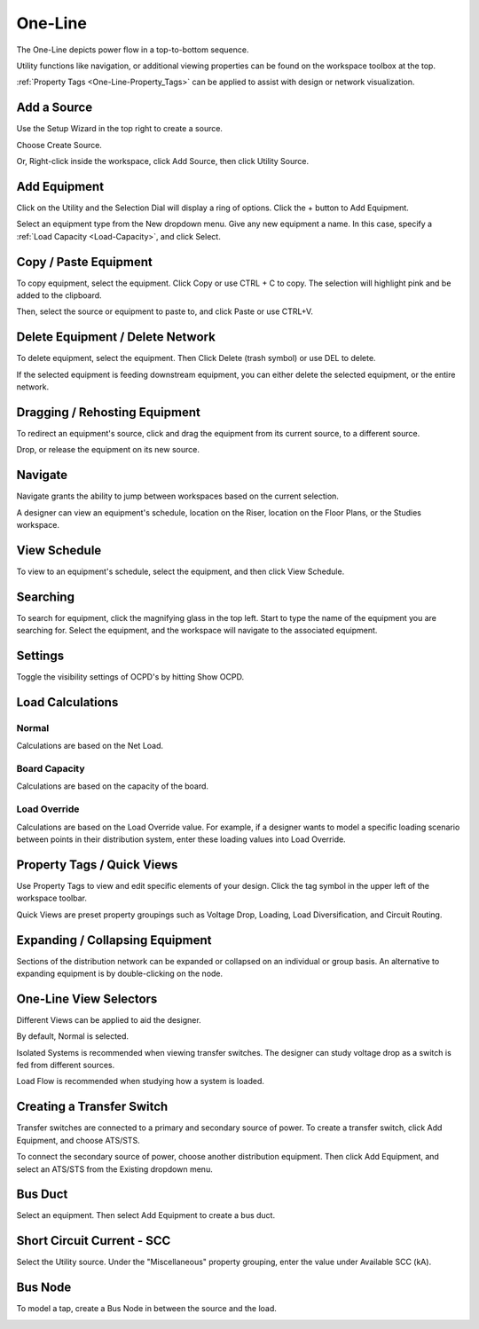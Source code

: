 ############
**One-Line**
############
The One-Line depicts power flow in a top-to-bottom sequence.  

Utility functions like navigation, or additional viewing properties can be found on the workspace toolbox at the top.  

:ref:`Property Tags <One-Line-Property_Tags>` can be applied to assist with design or network visualization.

.. index:: How to Create a Source

.. _One-Line-Adding_A_Source:

Add a Source
============

Use the Setup Wizard in the top right to create a source.

.. image:: images/one-line-create_source_1.PNG

Choose Create Source.

.. image:: images/one-line-create_source_2.PNG

.. image:: images/one-line-create_source_3.PNG

Or, Right-click inside the workspace, click Add Source, then click Utility Source. 

.. image:: images/one-line-create_source_4.PNG

.. image:: images/one-line-create_source_5.PNG

.. image:: images/one-line-create_source_6.PNG

.. _One-Line-Adding_Equipment:

Add Equipment
=============

Click on the Utility and the Selection Dial will display a ring of options.  Click the + button to Add Equipment.

.. image:: images/one-line-add_equipment.PNG

Select an equipment type from the New dropdown menu.  Give any new equipment a name.  In this case, specify a :ref:`Load Capacity <Load-Capacity>`, and click Select.

.. image:: images/one-line-add_dist_board.PNG

.. index:: How to Copy Equipment - One-Line

.. _One-Line-Copying_Equipment:

Copy / Paste Equipment
======================

To copy equipment, select the equipment.  Click Copy or use CTRL + C to copy. The selection will highlight pink and be added to the clipboard.  

.. image:: images/one-line-copy_equipment.PNG

Then, select the source or equipment to paste to, and click Paste or use CTRL+V.

.. image:: images/one-line-paste_equipment.PNG

Delete Equipment / Delete Network
=================================

To delete equipment, select the equipment.  Then Click Delete (trash symbol) or use DEL to delete. 

.. image:: images/one-line-delete_equipment.PNG

If the selected equipment is feeding downstream equipment, you can either delete the selected equipment, or the entire network.

.. image:: images/one-line-delete_network.PNG

.. _One-Line-Rehosting:

Dragging / Rehosting Equipment
==============================

To redirect an equipment's source, click and drag the equipment from its current source, to a different source.

.. image:: images/one-line-rehost_1.PNG

Drop, or release the equipment on its new source.

.. image:: images/one-line-rehost_2.PNG

Navigate
========

Navigate grants the ability to jump between workspaces based on the current selection.

.. image:: images/one-line-navigate.PNG

A designer can view an equipment's schedule, location on the Riser, location on the Floor Plans, or the Studies workspace.

.. image:: images/one-line-navigate_schedules.PNG

View Schedule
=============

To view to an equipment's schedule, select the equipment, and then click View Schedule.

.. image:: images/one-line-view_schedule.PNG

Searching
=========

To search for equipment, click the magnifying glass in the top left.  Start to type the name of the equipment you are searching for.  Select the equipment, and the workspace will navigate to the associated equipment.

.. image:: images/one-line-searching.PNG

Settings
========

Toggle the visibility settings of OCPD's by hitting Show OCPD.

.. image:: images/one-line-ocpd_settings.PNG

Load Calculations
=================

Normal
------

Calculations are based on the Net Load.

Board Capacity
--------------

Calculations are based on the capacity of the board.

.. _One-Line-Load_Override:

Load Override
-------------

Calculations are based on the Load Override value.  For example, if a designer wants to model a specific loading scenario between points in their distribution system, enter these loading values into Load Override.

.. _One-Line-Property_Tags:

Property Tags / Quick Views
===========================

Use Property Tags to view and edit specific elements of your design.  Click the tag symbol in the upper left of the workspace toolbar.  

Quick Views are preset property groupings such as Voltage Drop, Loading, Load Diversification, and Circuit Routing. 

.. image:: images/one-line-property_tags_quick_views.PNG

Expanding / Collapsing Equipment
================================

Sections of the distribution network can be expanded or collapsed on an individual or group basis.  An alternative to expanding equipment is by double-clicking on the node.

.. image:: images/one-line-expand_collapse.PNG

One-Line View Selectors
=======================

Different Views can be applied to aid the designer.  

By default, Normal is selected.  

Isolated Systems is recommended when viewing transfer switches.  The designer can study voltage drop as a switch is fed from different sources.

Load Flow is recommended when studying how a system is loaded.

.. image:: images/one-line-load_flow.PNG

.. _One-Line-Transfer_Switch:

Creating a Transfer Switch
==========================

Transfer switches are connected to a primary and secondary source of power.  To create a transfer switch, click Add Equipment, and choose ATS/STS.

.. image:: images/one-line-transfer_switch_1.PNG

.. image:: images/one-line-transfer_switch_2.PNG

To connect the secondary source of power, choose another distribution equipment.  Then click Add Equipment, and select an ATS/STS from the Existing dropdown menu.

.. image:: images/one-line-transfer_switch_3.PNG

.. _One-Line-Bus_Duct:

Bus Duct
========

Select an equipment.  Then select Add Equipment to create a bus duct.  

.. image:: images/one-line-bus_duct_1.PNG

.. _One-Line-SCC:

Short Circuit Current - SCC
===========================

Select the Utility source.  Under the "Miscellaneous" property grouping, enter the value under Available SCC (kA).

.. image:: images/one-line-SCC.PNG

.. _One-Line-Tap:

Bus Node
========

To model a tap, create a Bus Node in between the source and the load.

.. image:: images/one-line-tap_1.PNG

.. image:: images/one-line-tap_2.PNG